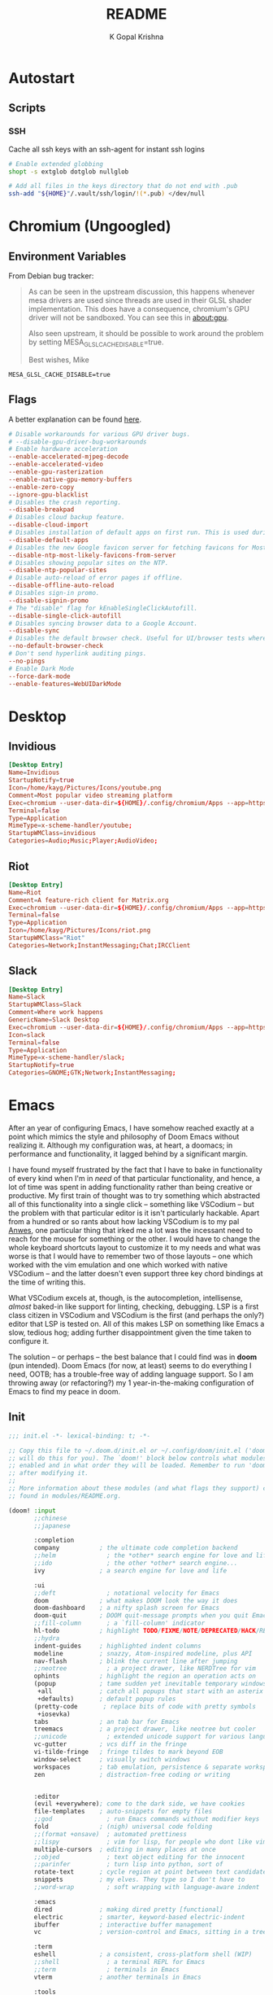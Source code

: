 #+TITLE: README
#+AUTHOR: K Gopal Krishna
#+PROPERTY: header-args :cache yes :mkdirp yes

* Autostart
** Scripts
*** SSH
Cache all ssh keys with an ssh-agent for instant ssh logins
#+BEGIN_SRC sh :tangle autostart/.config/autostart-scripts/ssh-add.sh :shebang "#!/usr/bin/env bash"
  # Enable extended globbing
  shopt -s extglob dotglob nullglob

  # Add all files in the keys directory that do not end with .pub
  ssh-add "${HOME}"/.vault/ssh/login/!(*.pub) </dev/null
#+END_SRC
* Chromium (Ungoogled)
** Environment Variables
From Debian bug tracker:
#+begin_quote
As can be seen in the upstream discussion, this happens whenever mesa
drivers are used since threads are used in their GLSL shader
implementation.  This does have a consequence, chromium's GPU driver
will not be sandboxed.  You can see this in about:gpu.

Also seen upstream, it should be possible to work around the problem
by setting MESA_GLSL_CACHE_DISABLE=true.

Best wishes,
Mike
#+end_quote

#+BEGIN_SRC text
  MESA_GLSL_CACHE_DISABLE=true
#+END_SRC
** Flags
A better explanation can be found [[https://peter.sh/experiments/chromium-command-line-switches/][here]].
#+BEGIN_SRC conf :tangle chromium/.config/chromium-flags.conf
  # Disable workarounds for various GPU driver bugs.
  # --disable-gpu-driver-bug-workarounds
  # Enable hardware acceleration
  --enable-accelerated-mjpeg-decode
  --enable-accelerated-video
  --enable-gpu-rasterization
  --enable-native-gpu-memory-buffers
  --enable-zero-copy
  --ignore-gpu-blacklist
  # Disables the crash reporting.
  --disable-breakpad
  # Disables cloud backup feature.
  --disable-cloud-import
  # Disables installation of default apps on first run. This is used during automated testing.
  --disable-default-apps
  # Disables the new Google favicon server for fetching favicons for Most Likely tiles on the New Tab Page.
  --disable-ntp-most-likely-favicons-from-server
  # Disables showing popular sites on the NTP.
  --disable-ntp-popular-sites
  # Disable auto-reload of error pages if offline.
  --disable-offline-auto-reload
  # Disables sign-in promo.
  --disable-signin-promo
  # The "disable" flag for kEnableSingleClickAutofill.
  --disable-single-click-autofill
  # Disables syncing browser data to a Google Account.
  --disable-sync
  # Disables the default browser check. Useful for UI/browser tests where we want to avoid having the default browser info-bar displayed.
  --no-default-browser-check
  # Don't send hyperlink auditing pings.
  --no-pings
  # Enable Dark Mode
  --force-dark-mode
  --enable-features=WebUIDarkMode
#+END_SRC
* Desktop
** Invidious
#+BEGIN_SRC conf :tangle desktop/.local/share/applications/invidious.desktop :shebang "#!/usr/bin/env xdg-open"
  [Desktop Entry]
  Name=Invidious
  StartupNotify=true
  Icon=/home/kayg/Pictures/Icons/youtube.png
  Comment=Most popular video streaming platform
  Exec=chromium --user-data-dir=${HOME}/.config/chromium/Apps --app=https://tube.kayg.org/
  Terminal=false
  Type=Application
  MimeType=x-scheme-handler/youtube;
  StartupWMClass=invidious
  Categories=Audio;Music;Player;AudioVideo;
#+END_SRC
** Riot
#+BEGIN_SRC conf :tangle desktop/.local/share/applications/riot.desktop :shebang "#!/usr/bin/env xdg-open"
  [Desktop Entry]
  Name=Riot
  Comment=A feature-rich client for Matrix.org
  Exec=chromium --user-data-dir=${HOME}/.config/chromium/Apps --app=https://riot.im/app/
  Terminal=false
  Type=Application
  Icon=/home/kayg/Pictures/Icons/riot.png
  StartupWMClass="Riot"
  Categories=Network;InstantMessaging;Chat;IRCClient
#+END_SRC
** Slack
#+BEGIN_SRC conf :tangle desktop/.local/share/applications/slack.desktop :shebang "#!/usr/bin/env xdg-open"
  [Desktop Entry]
  Name=Slack
  StartupWMClass=Slack
  Comment=Where work happens
  GenericName=Slack Desktop
  Exec=chromium --user-data-dir=${HOME}/.config/chromium/Apps --app=https://iiit-bhcoding.slack.com/
  Icon=slack
  Terminal=false
  Type=Application
  MimeType=x-scheme-handler/slack;
  StartupNotify=true
  Categories=GNOME;GTK;Network;InstantMessaging;
#+END_SRC
* Emacs
After an year of configuring Emacs, I have somehow reached
exactly at a point which mimics the style and philosophy of
Doom Emacs without realizing it. Although my configuration
was, at heart, a doomacs; in performance and functionality,
it lagged behind by a significant margin.

I have found myself frustrated by the fact that I have to
bake in functionality of every kind when I'm in /need/ of
that particular functionality, and hence, a lot of time was
spent in adding functionality rather than being creative or
productive. My first train of thought was to try something
which abstracted all of this functionality into a single
click -- something like VSCodium -- but the problem with
that particular editor is it isn't particularly hackable.
Apart from a hundred or so rants about how lacking VSCodium
is to my pal [[https://pandacowbat.com][Anwes]], one particular thing that irked me a lot
was the incessant need to reach for the mouse for something
or the other. I would have to change the whole keyboard
shortcuts layout to customize it to my needs and what was
worse is that I would have to remember two of those layouts
-- one which worked with the vim emulation and one which
worked with native VSCodium -- and the latter doesn't even
support three key chord bindings at the time of writing
this.

What VSCodium excels at, though, is the autocompletion,
intellisense, /almost/ baked-in like support for linting,
checking, debugging. LSP is a first class citizen in
VSCodium and VSCodium is the first (and perhaps the only?)
editor that LSP is tested on. All of this makes LSP on
something like Emacs a slow, tedious hog; adding further
disappointment given the time taken to configure it.

The solution -- or perhaps -- the best balance that I could
find was in **doom** (pun intended). Doom Emacs (for now, at
least) seems to do everything I need, OOTB; has a
trouble-free way of adding language support. So I am
throwing away (or refactoring?) my 1 year-in-the-making
configuration of Emacs to find my peace in doom.
** Init
#+BEGIN_SRC emacs-lisp :tangle emacs/.config/doom/init.el
  ;;; init.el -*- lexical-binding: t; -*-

  ;; Copy this file to ~/.doom.d/init.el or ~/.config/doom/init.el ('doom install'
  ;; will do this for you). The `doom!' block below controls what modules are
  ;; enabled and in what order they will be loaded. Remember to run 'doom refresh'
  ;; after modifying it.
  ;;
  ;; More information about these modules (and what flags they support) can be
  ;; found in modules/README.org.

  (doom! :input
         ;;chinese
         ;;japanese

         :completion
         company           ; the ultimate code completion backend
         ;;helm              ; the *other* search engine for love and life
         ;;ido               ; the other *other* search engine...
         ivy               ; a search engine for love and life

         :ui
         ;;deft              ; notational velocity for Emacs
         doom              ; what makes DOOM look the way it does
         doom-dashboard    ; a nifty splash screen for Emacs
         doom-quit         ; DOOM quit-message prompts when you quit Emacs
         ;;fill-column       ; a `fill-column' indicator
         hl-todo           ; highlight TODO/FIXME/NOTE/DEPRECATED/HACK/REVIEW
         ;;hydra
         indent-guides     ; highlighted indent columns
         modeline          ; snazzy, Atom-inspired modeline, plus API
         nav-flash         ; blink the current line after jumping
         ;;neotree           ; a project drawer, like NERDTree for vim
         ophints           ; highlight the region an operation acts on
         (popup            ; tame sudden yet inevitable temporary windows
          +all             ; catch all popups that start with an asterix
          +defaults)       ; default popup rules
         (pretty-code       ; replace bits of code with pretty symbols
          +iosevka)
         tabs              ; an tab bar for Emacs
         treemacs          ; a project drawer, like neotree but cooler
         ;;unicode           ; extended unicode support for various languages
         vc-gutter         ; vcs diff in the fringe
         vi-tilde-fringe   ; fringe tildes to mark beyond EOB
         window-select     ; visually switch windows
         workspaces        ; tab emulation, persistence & separate workspaces
         zen               ; distraction-free coding or writing


         :editor
         (evil +everywhere); come to the dark side, we have cookies
         file-templates    ; auto-snippets for empty files
         ;;god               ; run Emacs commands without modifier keys
         fold              ; (nigh) universal code folding
         ;;(format +onsave)  ; automated prettiness
         ;;lispy             ; vim for lisp, for people who dont like vim
         multiple-cursors  ; editing in many places at once
         ;;objed             ; text object editing for the innocent
         ;;parinfer          ; turn lisp into python, sort of
         rotate-text       ; cycle region at point between text candidates
         snippets          ; my elves. They type so I don't have to
         ;;word-wrap         ; soft wrapping with language-aware indent

         :emacs
         dired             ; making dired pretty [functional]
         electric          ; smarter, keyword-based electric-indent
         ibuffer           ; interactive buffer management
         vc                ; version-control and Emacs, sitting in a tree

         :term
         eshell            ; a consistent, cross-platform shell (WIP)
         ;;shell             ; a terminal REPL for Emacs
         ;;term              ; terminals in Emacs
         vterm             ; another terminals in Emacs

         :tools
         ;;ansible
         ;;debugger          ; FIXME stepping through code, to help you add bugs
         ;;direnv
         ;;docker
         ;;editorconfig      ; let someone else argue about tabs vs spaces
         ;;ein               ; tame Jupyter notebooks with emacs
         eval              ; run code, run (also, repls)
         (flycheck          ; tasing you for every semicolon you forget
          +childframe)
         ;;flyspell          ; tasing you for misspelling mispelling
         ;;gist              ; interacting with github gists
         (lookup           ; helps you navigate your code and documentation
          +docsets)        ; ...or in Dash docsets locally
         lsp
         ;;macos             ; MacOS-specific commands
         magit             ; a git porcelain for Emacs
         ;;make              ; run make tasks from Emacs
         ;;pass              ; password manager for nerds
         ;;pdf               ; pdf enhancements
         ;;prodigy           ; FIXME managing external services & code builders
         ;;rgb               ; creating color strings
         ;;terraform         ; infrastructure as code
         ;;tmux              ; an API for interacting with tmux
         ;;upload            ; map local to remote projects via ssh/ftp
         ;;wakatime

         :lang
         ;;agda              ; types of types of types of types...
         ;;assembly          ; assembly for fun or debugging
         (cc                ; C/C++/Obj-C madness
          +lsp)
         ;;clojure           ; java with a lisp
         ;;common-lisp       ; if you've seen one lisp, you've seen them all
         ;;coq               ; proofs-as-programs
         ;;crystal           ; ruby at the speed of c
         ;;csharp            ; unity, .NET, and mono shenanigans
         data              ; config/data formats
         ;;erlang            ; an elegant language for a more civilized age
         ;;elixir            ; erlang done right
         ;;elm               ; care for a cup of TEA?
         emacs-lisp        ; drown in parentheses
         ;;ess               ; emacs speaks statistics
         ;;faust             ; dsp, but you get to keep your soul
         ;;fsharp           ; ML stands for Microsoft's Language
         (go                ; the hipster dialect
          +lsp)
         (haskell +intero) ; a language that's lazier than I am
         ;;hy                ; readability of scheme w/ speed of python
         ;;idris             ;
         ;;(java +meghanada) ; the poster child for carpal tunnel syndrome
         ;;javascript        ; all(hope(abandon(ye(who(enter(here))))))
         ;;julia             ; a better, faster MATLAB
         ;;kotlin            ; a better, slicker Java(Script)
         ;;latex             ; writing papers in Emacs has never been so fun
         ;;lean
         ;;ledger            ; an accounting system in Emacs
         ;;lua               ; one-based indices? one-based indices
         markdown          ; writing docs for people to ignore
         ;;nim               ; python + lisp at the speed of c
         nix               ; I hereby declare "nix geht mehr!"
         ;;ocaml             ; an objective camel
         (org              ; organize your plain life in plain text
          +dragndrop       ; drag & drop files/images into org buffers
          ;+hugo            ; use Emacs for hugo blogging
          +ipython         ; ipython/jupyter support for babel
          +pandoc          ; export-with-pandoc support
          ;+pomodoro        ; be fruitful with the tomato technique
          +present)        ; using org-mode for presentations
         ;;perl              ; write code no one else can comprehend
         ;;php               ; perl's insecure younger brother
         ;;plantuml          ; diagrams for confusing people more
         ;;purescript        ; javascript, but functional
         (python            ; beautiful is better than ugly
          +lsp)
         ;;qt                ; the 'cutest' gui framework ever
         ;;racket            ; a DSL for DSLs
         ;;rest              ; Emacs as a REST client
         ;;ruby              ; 1.step {|i| p "Ruby is #{i.even? ? 'love' : 'life'}"}
         (rust              ; Fe2O3.unwrap().unwrap().unwrap().unwrap()
          +lsp)
         ;;scala             ; java, but good
         ;;scheme            ; a fully conniving family of lisps
         (sh                ; she sells {ba,z,fi}sh shells on the C xor
          +lsp)
         ;;solidity          ; do you need a blockchain? No.
         ;;swift             ; who asked for emoji variables?
         ;;terra             ; Earth and Moon in alignment for performance.
         ;;web               ; the tubes

         :email
         ;;(mu4e +gmail)       ; WIP
         ;;notmuch             ; WIP
         ;;(wanderlust +gmail) ; WIP

         ;; Applications are complex and opinionated modules that transform Emacs
         ;; toward a specific purpose. They may have additional dependencies and
         ;; should be loaded late.
         :app
         ;;calendar
         ;;irc               ; how neckbeards socialize
         ;;(rss +org)        ; emacs as an RSS reader
         ;;twitter           ; twitter client https://twitter.com/vnought
         ;;(write            ; emacs for writers (fiction, notes, papers, etc.)
         ;; +wordnut         ; wordnet (wn) search
         ;; +langtool)       ; a proofreader (grammar/style check) for Emacs

         :config
         ;; For literate config users. This will tangle+compile a config.org
         ;; literate config in your `doom-private-dir' whenever it changes.
         ;;literate

         ;; The default module sets reasonable defaults for Emacs. It also
         ;; provides a Spacemacs-inspired keybinding scheme and a smartparens
         ;; config. Use it as a reference for your own modules.
         (default +bindings +smartparens))
#+END_SRC
** Config
- Set theme & font based on the hostname
- Do not preserve indentation while tangling code blocks.
- Use child frames instead of sideline
- Modified LSP UI settings for better visibility
  - UI Doc should display longer but fewer lines
  - UI Doc should show up under cursor rather than at bottom or top
  - Since UI Doc child frame overlaps the line, it is visually helpful to
    include the header.
  - UI Doc child frame should have a different font which is smaller so as to
    fit more text
- 'jk' should cause NORMAL state regardless of the order the keys are typed in
- Use 'IBM Plex Mono' for the UI and 'Iosevka' for code
- Change background of comments to make them more readable
- Move Ivy to a frame to emulate VSCodium like UI.
#+BEGIN_SRC emacs-lisp :tangle emacs/.config/doom/config.el
  (after! org
    (setq org-src-preserve-indentation nil)
    (setq org-hide-emphasis-markers t))

  (after! lsp-ui
    (setq lsp-ui-sideline-enable nil)
    (setq lsp-ui-doc-enable t)
    (setq lsp-ui-doc-position 'at-point)
    (setq lsp-ui-doc-header t)
    (setq lsp-ui-doc-max-height 6)
    (setq lsp-ui-doc-max-width 54))

  (after! ivy
    (setq ivy-posframe-display-functions-alist '((t . ivy-posframe-display-at-frame-top-center))
          ivy-posframe-height-alist '((t . 10)))
    (if (member "Iosevka" (font-family-list))
        (setq ivy-posframe-parameters '((internal-border-width . 12) (font . "Iosevka")))
      ivy-posframe-parameters '((internal-border-width . 12)))
    (setq ivy-posframe-width 100)
    (ivy-posframe-mode +1))

  ;; Font changes
  (defface my-prog-mode-default-face
    '((t (:inherit default :family "Iosevka")))
    "Programming Mode Default Face")

  (add-hook 'lsp-ui-doc-frame-hook
            (lambda (frame _w)
              (set-face-attribute 'default frame :font "IBM Plex Sans" :height 120)))

  (add-hook! 'prog-mode-hook
    (face-remap-add-relative 'default 'my-prog-mode-default-face))

  (custom-theme-set-faces
    'user
    '(org-block ((t (:inherit default :family "Iosevka"))))
    '(org-code ((t (:inherit default :family "Iosevka")))))

  (setq centaur-tabs-height 60)
  (setq centaur-tabs-set-bar 'over)
  (setq centaur-tabs-set-icons t)
  (setq centaur-tabs-style "box")
  (setq centaur-tabs-gray-out-icons t)
  (setq +doom-dashboard-banner-file "/home/kayg/Downloads/banner.jpg")
  (setq +doom-dashboard-banner-padding '(1 . 2))
  (setq treemacs-width 25)
  (setq evil-escape-unordered-key-sequence t)

  (when (string= (system-name) "ruri")
    (setq doom-theme 'doom-outrun-electric)
    (setq doom-outrun-electric-comment-bg t)
    (setq doom-font (font-spec :family "IBM Plex Mono" :size 28 :weight 'semi-bold)
          doom-variable-pitch-font (font-spec :family "IBM Plex Sans" :size 26 :weight 'semi-bold)
          doom-unicode-font (font-spec :family "Input Mono Narrow" :size 28)
          doom-big-font (font-spec :family "IBM Plex Mono" :size 44 :weight 'bold)))

  (when (string= (system-name) "nana")
    (setq doom-theme 'doom-dracula)
    (setq doom-font (font-spec :family "SF Mono" :size 20 :weight 'semi-bold)
          doom-variable-pitch-font (font-spec :family "IBM Plex Sans" :size 18 :weight 'semi-bold)
          doom-unicode-font (font-spec :family "Input Mono Narrow" :size 20)
          doom-big-font (font-spec :family "SF Mono" :size 36 :weight 'semi-bold)))
#+END_SRC
** Packages
Add extra packages
#+BEGIN_SRC emacs-lisp :tangle emacs/.config/doom/packages.el
  (package! caddyfile-mode)
  (package! command-log-mode)
  (package! dockerfile-mode)
  (package! docker-compose-mode)
  (package! ivy-posframe)
#+END_SRC
* Etcetera
** Filesystem Mounts
I have a half-dozen external HDDs that I would like to mount with custom options
but it is a PITA to add entries manually everytime.
#+BEGIN_SRC conf :tangle etcetera/etc/fstab
  # Arch Drive
  LABEL=Arch\040Drive    /    btrfs    defaults,noatime,nodiratime,ssd,space_cache,compress=zstd,subvol=@root    0 0

  # Boot Drive
  LABEL=Boot\040Drive    /boot    vfat    defaults,nofail,noauto,noatime,nodiratime    0 2

  # Swap
  /swap/file    none    swap    defaults    0 0

  # RAM
  tmpfs    /tmp    tmpfs    defaults,noatime,nodiratime,nodev,nosuid,size=6G    0 0

  # Portable Drive
  LABEL=Portable\040Drive    /mnt/backup    btrfs    defaults,nofail,noauto,noatime,nodiratime,x-mount.mkdir,ssd,space_cache,compress=zstd,subvol=@backup    0 0
  LABEL=Portable\040Drive    /mnt/vm        btrfs    defaults,nofail,noauto,noatime,nodiratime,x-mount.mkdir,ssd,space_cache,nodatacow,subvol=@vm    0 0

  # External Drive I
  LABEL=External\040Drive\040I    /mnt/ext1    btrfs    defaults,nofail,noauto,noatime,nodiratime,x-mount.mkdir,compress=zstd    0 0
#+END_SRC
* Firefox
** Profiles
- =StartWithLastProfile= ensures a profile choice isn't
  asked at startup.

Sometimes Firefox amazes me by how customizable it is. I
have +two+ three profiles with Firefox; one for browsing,
one for /research/ and one for web applications. Since a lot
of my research gets lost and I'm unable to refer to previous
findings, it helps to have a separate profile. All profiles
are stored in a standardized XDG configuration directory
(=~/.config/firefox=) rather than the default
(=~/.mozilla/firefox/=). I would also rather name my own
profiles than let firefox name them randomly.

+I tried running Electron Apps with it but sadly, things+
+like pasting images from clipboard and downloading files+
+from Skype (yes, my workplace uses *Skype* in 2019, *groan*)+
+do not work. Hence I now rely on Ungoogled Chromium to do my+
+dirty work.+

+I tried using ungoogled chromium for dirty web apps but+
+recently, on Arch Linux, =libjsoncpp= got an update and+
+broke chromium which isn't as regularly built as the+
+upstream binaries. So though, clipboard interaction was a+
+sweet feature to have, I can let it go for relatively good+
+stability.+

Ungoogled Chromium works again!

Although things work fine with UC, I'm unsure if Chromium
profiles actually provide a /temporary-container/ sort of
isolation. I say this because tabs on different profiles
show up as normal tabs in the task manager which would mean
that an application running on one profile is externally
aware. Please correct me on this if you have more
information. I also miss the declarative configuration that
Firefox offers as I reinstall often.
#+BEGIN_SRC ini :tangle firefox/.mozilla/firefox/profiles.ini
  [General]
  StartWithLastProfile=1

  [Profile0]
  Name=Browse
  IsRelative=1
  Path=../../.config/firefox/browse
  Default=1

  [Profile1]
  Name=Research
  IsRelative=1
  Path=../../.config/firefox/research
  Default=0
#+END_SRC
** UserJS
I use GHacks' UserJS which I think is an excellent beginner
point towards making your own customizations as it allows
you to focus on tweaking for usablity from an already
privacy-centered configuration.
#+BEGIN_SRC js :tangle firefox/.mozilla/firefox/user-overrides.js
  /// GPU Acceleration ///

  // Force enable hardware acceleration
  user_pref("layers.acceleration.force-enabled", true);
  // WebRender is automatically disabled for screens < 4K
  user_pref("gfx.webrender.all", true);
  // Enable accelerated azure canvas
  user_pref("gfx.canvas.azure.accelerated", true);

  /// GPU Acceleration ///

  /// Storage ///

  // Do caching in RAM instead of disk
  user_pref("browser.cache.disk.enable", false);
  user_pref("browser.cache.memory.enable", true);

  // Save session data every 5 minutes instead of every 15 seconds
  user_pref("browser.sessionstore.interval", 300000);

  /// Storage ///

  /// Search ///

  // Search via address bar
  user_pref("keyword.enabled", true);

  // Enable suggestion of searches; safe since I use SearX
  user_pref("browser.search.suggest.enabled", true);
  user_pref("browser.urlbar.suggest.searches", true);

  /// Search ///

  /// Misc ///

  // Disable letterboxing
  user_pref("privacy.resistFingerprinting.letterboxing", false);

  // Enable WebAssembly
  user_pref("javascript.options.wasm", true);

  // Browser extensions
  user_pref("browser.policies.runOncePerModification.extensionsInstall", [
      "https://addons.mozilla.org/firefox/downloads/latest/bitwarden-password-manager/latest.xpi",
      "https://addons.mozilla.org/firefox/downloads/latest/canvasblocker/latest.xpi",
      "https://addons.mozilla.org/firefox/downloads/latest/clearurls/latest.xpi",
      "https://addons.mozilla.org/firefox/downloads/latest/decentraleyes/latest.xpi",
      "https://addons.mozilla.org/firefox/downloads/latest/httpz/latest.xpi",
      "https://addons.mozilla.org/firefox/downloads/latest/invidition/latest.xpi",
      "https://addons.mozilla.org/firefox/downloads/latest/multi-account-containers/latest.xpi",
      "https://addons.mozilla.org/firefox/downloads/latest/temporary-containers/latest.xpi",
      "https://addons.mozilla.org/firefox/downloads/latest/ublock-origin/latest.xpi",
      "https://addons.mozilla.org/firefox/downloads/latest/umatrix/latest.xpi"
  ]);

  user_pref("browser.policies.runOncePerModification.extensionsUninstall", [
      "amazondotcom@search.mozilla.org",
      "bing@search.mozilla.org",
      "ebay@search.mozilla.org",
      "google@search.mozilla.org",
      "twitter@search.mozilla.org"
  ]);

  // Enable captive portal
  user_pref("etwork.captive-portal-service.enabled", true);

  // Don't clear cookies on shutdown
  user_pref("privacy.clearOnShutdown.cache", true);
  user_pref("privacy.clearOnShutdown.cookies", false);
  user_pref("privacy.clearOnShutdown.downloads", false);
  user_pref("privacy.clearOnShutdown.formdata", false);
  user_pref("privacy.clearOnShutdown.history", false);
  user_pref("privacy.clearOnShutdown.offlineApps", true);
  user_pref("privacy.clearOnShutdown.openWindows", false);
  user_pref("privacy.clearOnShutdown.sessions", true);
  user_pref("privacy.clearOnShutdown.siteSettings", false);
  user_pref("privacy.sanitize.sanitizeOnShutdown", true);

  // Disable all the firefox cruft
  user_pref("extensions.pocket.disabled", true);
  user_pref("extensions.screenshots.disabled", true);
  user_pref("browser.contentblocking.report.lockwise.enabled", false);
  user_pref("extensions.htmlaboutaddons.recommendations.enabled", false);

  // Don't restore default bookmarks
  user_pref("browser.bookmarks.restore_default_bookmarks", false);

  // Use DuckDuckGo as pinned search shortcut
  user_pref("browser.newtabpage.activity-stream.improvesearch.topSiteSearchShortcuts.havePinned", "duckduckgo");

  /// Misc ///
#+END_SRC
* Plasma
** Environment
#+BEGIN_SRC sh :tangle plasma/.config/plasma-workspace/env/askpass.sh :shebang "#!/usr/bin/env bash"
  export SSH_ASKPASS="$(command -v ksshaskpass)"
  export GIT_ASKPASS="$(command -v ksshaskpass)"
#+END_SRC
** PAM
#+BEGIN_SRC conf :tangle plasma/.pam_environment
  SSH_AUTH_SOCK DEFAULT="${XDG_RUNTIME_DIR}/ssh-agent.socket"
#+END_SRC
* Systemd
** SSH Agent
#+BEGIN_SRC conf :tangle systemd/.config/systemd/user/ssh-agent.service
  [Unit]
  Description=SSH key agent

  [Service]
  Type=simple
  Environment=SSH_AUTH_SOCK=%t/ssh-agent.socket
  ExecStart=/usr/bin/ssh-agent -D -a $SSH_AUTH_SOCK

  [Install]
  WantedBy=default.target
#+END_SRC
* Thunderbird
** Profiles
This reads the same as the profiles section of Firefox.
#+BEGIN_SRC ini :tangle thunderbird/.thunderbird/profiles.ini
  [General]
  StartWithLastProfile=1

  [Profile0]
  Name=Primary
  IsRelative=1
  Path=../.config/thunderbird/primary
  Default=1
#+END_SRC
* Scripts
A few guidelines followed throughout these scripts:

- Output is silenced and is replaced by friendly messages.
- Errors are handled explicitly instead of letting the script fail.
- Each task is divided into functions, no matter how small.
  The main function looks like nothing more than a series of steps (function calls).
- Documentation for what the function does and why is provided.
- A =$SCRIPT_PATH= is defined to determine the path of the each script.

** Functions
*** Helper
**** Bash Sanity
Bash has some very /meme/worthy behaviour by default. The other day somebody on
Reddit was crying because he accidentally deleted all files in his root
directory because:
1. His script did not terminate when a command failed.
2. The failing command's purpose was to assign a base path to a variable.

And this happens every other day to some shell beginner out there. Hence, this
script tries to restore sanity to shell scripts.

- =errexit= terminates the script immediately if a command returns a non-zero exit
  code. It can be temporary bypassed by appending a =|| true= which makes the
  complete command exit with zero.
- =pipefail= terminates the script immediately if /part/ of the pipe chain exits
  with a non-zero code.
- =nounset= ensures all variables have been assigned a value before they are
  referred. Upon encountering an empty variable, terminates the script. =VAR== is
  a valid assignment.

#+BEGIN_SRC sh :tangle scripts/.local/bin/functions/helper
  # Bash Sanity
  # https://kvz.io/blog/2013/11/21/bash-best-practices/
  # https://vaneyckt.io/posts/safer_bash_scripts_with_set_euxo_pipefail/
  # Exit script if a command fails
  # Use: cmd || true to bypass
  set -o errexit # aka: set -e
  # Exit script if the left side of a pipe fails
  set -o pipefail
  # Exit if a variable is used but not assigned
  set -o nounset # aka: set -u
  # DEBUG MODE
  # Show output of statements as they are being executed
  # set -o xtrace # aka: set -x
#+END_SRC
**** Cleanup
#+BEGIN_SRC sh :tangle scripts/.local/bin/functions/helper
  clean() {
      echo -ne "Cleaning up all the cruft..."

      if [[ -z "${1}" ]]; then
          run rm -rf "${@}"
      else
          run rm -rf "${SCRIPT_PATH}/workdir"
      fi
  }
#+END_SRC
**** Fetch Source
This function fetches the source from the given URL and displays a tick or cross
mark depending on exit code.

#+BEGIN_SRC sh :tangle scripts/.local/bin/functions/helper
  fetchSrc() {
      export URL="${1}"
      export DEST="${2}"

      if [[ -d "${DEST}" ]]; then
          clean "${DEST}"
      fi

      echo -ne "Fetching ${URL}..."
      run git clone --quiet "${URL}" "${DEST}"
  }
#+END_SRC
**** Run Script
=run()= is a wrapper around eval which itself takes args, concatenates them and
runs the concatenated string as a command. Any form of output is silenced. If
=eval= succeeds, a tick mark is displayed and if it doesn't, a cross mark is
displayed. An =exit= has to explicitly stated and =set -o errexit=

#+BEGIN_SRC sh :tangle scripts/.local/bin/functions/helper
  run() {
      if eval "${@}" 2>/dev/null 1>&2; then
          printf ' \u2714\n'
      else
          printf ' \u274c\n'
          exit 1
      fi
  }
#+END_SRC
*** Firefox
**** Userjs
This script applies my userjs tweaks on top of GHacks userjs, proceeds to read
=profiles.ini= and copies the modified user.js into those profiles.

#+BEGIN_SRC sh :tangle scripts/.local/bin/functions/firefox/userjs :shebang "#!/usr/bin/env bash"
  mkTweaks() {
      echo -ne "Copying personal tweaks to fetched source..."
      run cp "${FIREFOX_LOCAL_PATH}/user-overrides.js" "${DEST}"

      echo -ne "Merging tweaks with ghacks user.js..."
      run "${DEST}/updater.sh" -s
  }

  applyUserJS() {
      profileList=$(cat "${FIREFOX_REMOTE_PATH}/profiles.ini" | grep -i 'Name' | cut -d '=' -f 2 | awk '{print tolower($0)}')

      echo -e "Copying user.js to profile directories..."
      for profile in ${profileList}; do
          echo -ne "  => Copying user.js to profile: ${profile}..."
          run cp "${DEST}/user.js" "${FIREFOX_PROFILES_PATH}/${profile}"
      done
  }
#+END_SRC
**** Profiles
#+BEGIN_SRC sh :tangle scripts/.local/bin/functions/firefox/profiles :shebang "#!/usr/bin/env bash"
  mkProfilesDir() {
      echo -ne "Creating firefox directory to store profiles..."
      run mkdir -p "${FIREFOX_REMOTE_PATH}" "${FIREFOX_PROFILES_PATH}"
  }

  linkProfilesINI() {
      echo -ne "Linking profiles.ini..."
      run ln -sf "${FIREFOX_LOCAL_PATH}/profiles.ini" "${FIREFOX_REMOTE_PATH}"
  }

  mkProfiles() {
      profileList=$(cat "${FIREFOX_REMOTE_PATH}/profiles.ini" | grep -i 'Name' | cut -d '=' -f 2 | awk '{print tolower($0)}')

      echo -e "Creating profile directories..."
      for profile in ${profileList}; do
          echo -ne "  => Creating profile: ${profile}..."
          run mkdir -p "${FIREFOX_PROFILES_PATH}/${profile}"
      done
  }
#+END_SRC
*** Plasma
**** Virtual Desktop Bar (KDE)
- =fetchSource= gets the latest master from github and
  places it in a subdirectory.
- =installDeps= installs the missing dependencies required
  for building virtual desktop bar.
- =buildTarget= executes a list of commands as mentioned on
  the github page for building the widget.
- =installTarget= runs =make install= to copy the built
  target into the appropriate plasma directory.
- Lastly, =cleanUp= removes the downloaded source.
#+BEGIN_SRC sh :tangle scripts/.local/bin/vdb :shebang "#!/usr/bin/env bash"
  # import sanity
  set -euo pipefail

  # global declarations
  SCRIPT_PATH=$(dirname $(realpath "$0"))
  URL="https://github.com/wsdfhjxc/virtual-desktop-bar.git"

  fetchSource() {
      echo -e "Fetching source..."
      if git clone --quiet "${URL}" "${SCRIPT_PATH}"/virtual-desktop-bar; then
          echo -e "\t-> Source fetched successfully."
      else
          echo -e "\t-> Source couldn't be fetched."
      fi
  }

  installDeps() {
      echo -e "Installing dependencies (if any)..."

      if sudo pacman --sync --noconfirm --needed cmake extra-cmake-modules gcc 1> /dev/null 2>&1; then
          echo -e "\t-> Installed all required dependencies."
      else
          echo -e "\t-> All dependencies could not be installed!"
      fi
  }

  buildTarget() {
      cd "${SCRIPT_PATH}"/virtual-desktop-bar
      mkdir -p "${SCRIPT_PATH}"/virtual-desktop-bar/build
      cd "${SCRIPT_PATH}"/virtual-desktop-bar/build

      echo -e "Generating configuration..."
      if cmake "${SCRIPT_PATH}"/virtual-desktop-bar 1> /dev/null 2>&1; then
          echo -e "\t-> Configuration generated."
      else
          echo -e "\t-> Configuration generation failed!"
      fi

      echo -e "Building Virtual Desktop Bar..."
      if make -j$(nproc) 1> /dev/null; then
          echo -e "\t-> Building successful."
      else
          echo -e "\t-> Building failed!"
      fi
  }

  installTarget() {
      cd "${SCRIPT_PATH}"/virtual-desktop-bar/build

      echo -e "Installing target (need root permissions)..."
      if sudo make install 1> /dev/null 2>&1; then
          echo -e "\t-> Installing successful."
      else
          echo -e "\t-> Installing failed!"
      fi
  }

  cleanUp() {
      echo -e "Cleaning up all the cruft..."
      rm -rf "${SCRIPT_PATH}"/virtual-desktop-bar
  }

  main() {
      if [[ -d "${SCRIPT_PATH}"/virtual-desktop-bar ]]; then
          cleanUp
      fi

      fetchSource
      installDeps
      buildTarget
      installTarget
      cleanUp
  }

  main
#+END_SRC
**** KWin Tiling Script (Faho)
Mostly the same as /Virtual Desktop Bar/ sans the building.
The quirk here is to symlink a =.desktop= file for the gooey
configuration section to appear.

There is also an update step which is necessary if the
script has been previously installed.
#+BEGIN_SRC sh :tangle scripts/.local/bin/kwts :shebang "#!/usr/bin/env bash"
  # import sanity
  set -euo pipefail

  # global declarations
  SCRIPT_PATH=$(dirname $(realpath "$0"))
  URL="https://github.com/kwin-scripts/kwin-tiling.git"

  fetchSource() {
      echo -e "Fetching source..."
      if git clone --quiet "${URL}" "${SCRIPT_PATH}"/kwin-tiling; then
          echo -e "\t-> Source fetched successfully."
      else
          echo -e "\t-> Source couldn't be fetched."
      fi
  }

  installScript() {
      echo -e "Installing KWin Tiling Script..."
      if plasmapkg2 --type kwinscript --install "${SCRIPT_PATH}"/kwin-tiling 1>/dev/null 2>&1; then
          echo -e "\t-> Installation successful."
      else
          echo -e "\t-> Installation failed!"
      fi
  }

  updateScript() {
      echo -e "Updating KWin Tiling Script..."
      if plasmapkg2 --type kwinscript --upgrade "${SCRIPT_PATH}"/kwin-tiling 1> /dev/null 2>&1; then
          echo -e "\t-> Update successful."
      else
          echo -e "\t-> Update failed!"
      fi
  }

  fixConf() {
      # necessary for configuration option in KWin Scripts menu
      mkdir -p "${HOME}"/.local/share/kservices5
      ln -sf "${HOME}"/.local/share/kwin/scripts/kwin-script-tiling/metadata.desktop "${HOME}"/.local/share/kservices5/kwin-script-tiling.desktop
  }

  cleanUp() {
      echo -e "Cleaning up all the cruft..."
      rm -rf "${SCRIPT_PATH}"/kwin-tiling
  }

  main() {
      if [[ -d "${SCRIPT_PATH}"/kwin-tiling ]]; then
          cleanUp
      fi

      fetchSource
      if [[ -d /home/kayg/.local/share/kwin/scripts/kwin-script-tiling ]]; then
          updateScript
      else
          installScript
      fi

      fixConf
      cleanUp
  }

  main
#+END_SRC
*** Spotify
**** WM Name
Spotify treats Linux as a second-class citizen. Everybody knows that. We're glad
to at least have a client, right? But that does not mean the community can't fix
problems that can be fixed. When Spotify starts, it does not set $WM_CLASS which
becomes a problem for window managers if a custom layout or custom changes are
to be defined for that particular window. A simple fix was provided [[https://github.com/dasJ/spotifywm][here]] (hasn't
been updated in years but still works).

#+BEGIN_SRC sh :tangle scripts/.local/bin/functions/spotify :shebang "#!/usr/bin/env bash"
  export SCRIPT_PATH=$(dirname $(realpath "$0"))

  buildLibrary() {
      cd "${SCRIPT_PATH}/spotifywm"

      echo -ne "Building library..."
      run make -j$(nproc)
  }

  moveLibrary() {
     echo -ne "Moving built library to /usr/lib (need root permissions)...\nEnter password, please: "
     run sudo --prompt="" mv "${SCRIPT_PATH}/spotifywm/spotifywm.so" /usr/lib
  }

  fixSpotify() {
      echo -ne "Moving desktop file to local directory to make above changes..."
      run cp /usr/share/applications/spotify.desktop "${HOME}"/.local/share/applications

      echo -ne "Making changes in the desktop file..."
      run "sed -Ei 's/^Exec=(.*)/Exec=LD_PRELOAD=\/usr\/lib\/spotifywm.so \1/g' "${HOME}"/.local/share/applications/spotify.desktop"
  }
#+END_SRC
*** Utility
**** Ungoogled Chromium Extension Updater
- =USER_DATA_DIR= is your data directory for Chromium.
  Normally, it is $HOME/.config/chromium. However since I
  sync my chromium profiles using Nextcloud and only use it
  for web applications; I like to keep it separated from the
  default installation.
- =EXT_DIR= is the directory where extensions are stored.
- =EXTID_LIST= is the list of all extensions you have
  installed currently. The list is fetched from the data
  directory, excluding the /Temp/ directory.
- =CHROMIUM_VERSION= fetches the major version of chromium
  that is installed.

For this function to work, you must set
=chrome://flags/#extension-mime-request-handling= to /Always
prompt for install/ for automatic prompts. A truly
unattended way of updating extensions is not possible at
this moment.
#+BEGIN_SRC sh :tangle scripts/.local/bin/ceu :shebang "#!/usr/bin/env bash"
  # import sanity
  set -euo pipefail

  # global declarations
  USER_DATA_DIR="${HOME}/.config/chromium/Apps"
  EXT_DIR="${USER_DATA_DIR}/Default/Extensions"
  EXTID_LIST=$(ls -1 "${EXT_DIR}" | grep -v Temp)
  CHROMIUM_VERSION=$($(command -v chromium) --version | grep -o '\s[0-9][0-9]\.[0-9]' | tr -d ' ')

  printDetails() {
      echo -e "Your Chromium version is ${CHROMIUM_VERSION}.\nYour profile is located at ${USER_DATA_DIR}."
  }

  checkForUpdate() {
      if [[ $((10#${1})) -gt $((10#${2})) ]]; then
          return 0
      else
          return 1
      fi
  }

  installExtension() {
      $(command -v chromium) --user-data-dir="${USER_DATA_DIR}" "${1}"
  }

  main() {
      printDetails

      for extID in ${EXTID_LIST}; do
          UPDATE_URL="https://clients2.google.com/service/update2/crx?response=redirect&acceptformat=crx2,crx3&prodversion=${CHROMIUM_VERSION}&x=id%3D${extID}%26installsource%3Dondemand%26uc"

          if [[ -n $(ls -1 "${EXT_DIR}/${extID}") ]]; then
              oldVersion=$(ls -1 "${EXT_DIR}/${extID}" | tail -1 | sed 's/\.//g; s/\_//g')
              newVersion=$(curl -s "${UPDATE_URL}" | grep --only extension_[0-9]*_[0-9]*_[0-9]*.*.crx | sed -e 's/extension_//g; s/\.crx//g; s/\.//g; s/\_//g')

              if checkForUpdate "${newVersion}" "${oldVersion}"; then
                  installExtension "${UPDATE_URL}"
              fi
          else
              installExtension "${UPDATE_URL}"
          fi
      done
  }

  main "${@}"
#+END_SRC
**** Wallpaper Index
Variables:
- =WALL_STORAGE_PATH= holds the location where the indexed
  wallpapers are kept. Default value is
  =$HOME/Pictures/Wallpapers/Wallhaven= (expected to change in
  the future).
- =WALL_TEMP_PATH= holds the location where the wallpapers
  are downloaded or wherever they are kept unorganized.
  Default value is $HOME/Downloads.

Functions:
- =changeWallStoragePath= prompts for a new location for
  =WALL_STORAGE_PATH= and proceeds normally if
  - the response is any of "y", "Y", "yes", "YES", etc and the entered path exists
  - the response is any of "n", "N", "no", "NO", etc
  In case of an invalid response, the prompt is shown again.
- =changeWallTempPath= is exactly the same as
  =changeWallStoragePath= but for =WALL_TEMP_PATH=.
- =rename= does the following:
  - reads the last index from =WALL_STORAGE_PATH= and
    wallpaper list from =WALL_TEMP_PATH=
  - runs through the list of wallpapers, separates extension
    from name in order to preserve it in the renamed file
  - renames files with a message saying so
  - updates the index after each rename
- =main=, unless either of "-s" or "--silent" is passed,
  proceeds to invoke all functions.
#+BEGIN_SRC sh :tangle scripts/.local/bin/wali :shebang "#!/usr/bin/env bash"
  # import sanity
  set -euo pipefail

  # global declarations
  SCRIPT_PATH=$(dirname $(realpath "$0"))
  WALL_STORAGE_PATH="${HOME}/Pictures/Wallpapers/Wallhaven"
  WALL_TEMP_PATH="${HOME}/Downloads"

  changeWallStoragePath() {
      while true; do
          echo -ne "Wallpapers storage path is currently set to ${WALL_STORAGE_PATH}. Do you want to change it? "
          read -r resp

          echo
          case "${resp}" in
              [yY]|[yY][eE][Ss])
                  echo -ne "Please enter a path for wallpaper storage: "
                  read -r WALL_STORAGE_PATH

                  echo
                  if [[ ! -d "${WALL_STORAGE_PATH}" ]]; then
                      echo "You've entered a path that does not exist."
                      continue
                  else
                      break
                  fi
                  ;;
              [nN]|[nN][oO])
                  break
                  ;;
              ,*)
                  echo -e "Invalid response."
                  continue
          esac
      done
  }

  changeWallTempPath() {
      while true; do
          echo -ne "Wallpapers temporary storage path is currently set to ${WALL_TEMP_PATH}. Do you want to change it? "
          read -r resp

          echo
          case "${resp}" in
              [yY]|[yY][eE][Ss])
                  echo -ne "Please enter a path for wallpaper storage: "
                  read -r WALL_TEMP_PATH

                  echo
                  if [[ ! -d "${WALL_TEMP_PATH}" ]]; then
                      echo "You've entered a path that does not exist."
                      continue
                  else
                      break
                  fi
                  ;;
              [nN]|[nN][oO])
                  break
                  ;;
              ,*)
                  echo -e "Invalid response."
                  continue
          esac
      done
  }

  rename() {
      lastIndex=$(ls -1 --sort=version "${WALL_STORAGE_PATH}" | grep -E '^[0-9]+\.[a-z]+$' | tail -1 | cut -d '.' -f1)
      wallList=$(ls -1 --sort=time "${WALL_TEMP_PATH}" | grep -E '^[wW]allhaven.*')

      echo -e "Renaming wallpapers..."
      for wall in ${wallList}; do
          ext=$(echo "${wall}" | cut -d '.' -f2)
          if mv "${WALL_TEMP_PATH}/${wall}" "${WALL_STORAGE_PATH}/$((lastIndex + 1)).${ext}"; then
              echo -e "${WALL_TEMP_PATH}/${wall} has been renamed to ${WALL_STORAGE_PATH}/$((lastIndex + 1)).${ext}"
          else
              echo -e "File ${WALL_TEMP_PATH}/${wall} could not be renamed."
              exit 1
          fi

          lastIndex="$((lastIndex + 1))"
      done
  }

  main() {
      set +u
      case "${1}" in
          "-s"|"--silent")
              rename 1>/dev/null 2>&1
              ;;
      esac
      set -u

      changeWallStoragePath
      changeWallTempPath
      rename
  }

  main
#+END_SRC
** Dot
*** Global
#+BEGIN_SRC sh :tangle dot :shebang "#!/usr/bin/env bash"
  # global declarations
  SCRIPT_PATH=$(dirname $(realpath "$0"))

  # Emacs
  EMACS_PATH="${SCRIPT_PATH}/emacs"
  EMACS_LOCAL_PATH="${EMACS_PATH}/.config/doom"
  EMACS_REMOTE_PATH="${HOME}/.config/doom"

  # Firefox
  FIREFOX_PATH="${SCRIPT_PATH}/firefox"
  FIREFOX_LOCAL_PATH="${FIREFOX_PATH}/.mozilla/firefox"
  FIREFOX_REMOTE_PATH="${HOME}/.mozilla/firefox"
  FIREFOX_PROFILES_PATH="${HOME}/.config/firefox"

  # ZSH
  ZSH="${HOME}/.config/omz"
  ZSH_CUSTOM="${HOME}/.config/omz/custom"
  ZSH_PATH="${SCRIPT_PATH}/zsh"

  # import helpers
  source "${SCRIPT_PATH}"/scripts/.local/bin/functions/helper
#+END_SRC
*** Update
**** Definition
#+BEGIN_SRC sh :tangle dot
  updateDesktop() {
      ln -sf "${SCRIPT_PATH}"/.local/share/applications/*.desktop "${HOME}"/.local/share/applications/
  }

  updateEmacs() {
      echo -ne "Linking personal configuration..."
      run ln -sf "${EMACS_LOCAL_PATH}"/* "${EMACS_REMOTE_PATH}"

      echo -e "Refreshing Doom Emacs..."
      "${HOME}/.emacs.d/bin/doom" refresh
  }

  updateFirefox() {
      source "${SCRIPT_PATH}"/scripts/.local/bin/functions/firefox/userjs

      fetchSrc "https://github.com/ghacksuserjs/ghacks-user.js.git" "${SCRIPT_PATH}/workdir"
      mkTweaks
      applyUserJS
      clean "${SCRIPT_PATH}/workdir"
  }

  updatePlasma() {
      ln -sf "${SCRIPT_PATH}"/.config/autostart-scripts/*.sh "${HOME}"/.config/autostart-scripts/
      ln -sf "${SCRIPT_PATH}"/.config/plasma-workspace/env/*.sh "${HOME}"/.config/plasma-workspace/env/
      ln -sf "${SCRIPT_PATH}"/.pam_environment "${HOME}"/
  }

  updateSystemd() {
      ln -sf "${SCRIPT_PATH}"/.config/systemd/user/*.service "${HOME}"/.config/systemd/user/

      for service in $(ls -1 "${HOME}/.config/systemd/user" | cut -d '.' -f1); do
          systemctl --user enable --now "${service}"
      done
  }

  updateThunderbird() {
      ln -sf "${SCRIPT_PATH}"/.thunderbird/profiles.ini "${HOME}"/.thunderbird/
  }

  updateVSCodium() {
      ln -sf "${SCRIPT_PATH}"/.config/VSCodium/User/*.json "${HOME}"/.config/VSCodium/User/
  }

  updateChromium() {
      ln -sf "${SCRIPT_PATH}"/.config/chromium-flags.conf "${HOME}"/.config/
  }

  updateUtilsh() {
      ln -sf "${SCRIPT_PATH}"/.local/bin/* "${HOME}"/.local/bin/
  }

  updateZSH() {
      if [[ ! -d "${ZSH_CUSTOM}"/plugins/zsh-syntax-highlighting ]]; then
          git clone https://github.com/zsh-users/zsh-syntax-highlighting.git "${ZSH_CUSTOM:-~/.oh-my-zsh/custom}"/plugins/zsh-syntax-highlighting
      fi

      if [[ ! -d "${ZSH_CUSTOM}"/plugins/zsh-autosuggestions ]]; then
          git clone https://github.com/zsh-users/zsh-autosuggestions "${ZSH_CUSTOM:-~/.oh-my-zsh/custom}"/plugins/zsh-autosuggestions
      fi

      ln -sf "${SCRIPT_PATH}"/.zshrc "${HOME}"/
  }
#+END_SRC
**** Invocation
#+BEGIN_SRC sh :tangle dot
  update() {
      case "${1}" in
          "desktop")
              updateDesktop
              ;;
          "doom"|"emacs")
              updateEmacs
              ;;
          "firefox")
              updateFirefox
              ;;
          "plasma")
              updatePlasma
              ;;
          "spotify")
              updateSpotify
              ;;
          "systemd")
              updateSystemd
              ;;
          "thunderbird")
              updateThunderbird
              ;;
          "chromium")
              updateChromium
              ;;
          "utilsh")
              updateUtilsh
              ;;
          "zsh")
              updateZSH
              ;;
      esac
  }
#+END_SRC
*** Setup
**** Definition
#+BEGIN_SRC sh :tangle dot
  setupDesktop() {
      mkdir -p "${HOME}"/.local/share/applications
      updateDesktop
  }

  setupEmacs() {
      echo -ne "Creating Doom Emacs directory..."
      run mkdir -p "${EMACS_REMOTE_PATH}"

      fetchSrc "https://github.com/hlissner/doom-emacs" "${HOME}/.emacs.d"

      echo -e "Unleashing Doom..."
      "${HOME}"/.emacs.d/bin/doom install

      updateEmacs
  }

  setupFirefox() {
      source "${SCRIPT_PATH}"/scripts/.local/bin/functions/firefox/profiles
      source "${SCRIPT_PATH}"/scripts/.local/bin/functions/firefox/userjs

      mkProfilesDir
      linkProfilesINI
      mkProfiles
      fetchSrc "https://github.com/ghacksuserjs/ghacks-user.js.git" "${SCRIPT_PATH}/workdir"
      mkTweaks
      applyUserJS
      clean "${SCRIPT_PATH}/workdir"

      echo -e "Firefox has been succesfully setup. Please select your default profile. Have a good day!"
      setsid --fork firefox --profileManager 2>/dev/null 1>&2
  }

  setupPlasma() {
      updatePlasma
  }

  setupSpotify() {
      source "${SCRIPT_PATH}"/.config/spotify/wmname.sh

      # fix wm name setting
      fetchSource
      buildLibrary
      moveLibrary
      fixSpotify
  }

  setupSystemd() {
      mkdir -p "${HOME}/.config/systemd/user"
  }

  setupThunderbird() {
      mkdir -p "${HOME}"/.config/thunderbird/primary
      updateThunderbird
  }

  setupVSCodium() {
      updateVSCodium
  }

  setupChromium() {
      updateChromium
  }

  setupUtilsh() {
      updateUtilsh
  }

  setupZSH() {
      if [[ ! upgrade_oh_my_zsh || ! -d "${HOME}/.oh-my-zsh" ]]; then
          export ZSH="${HOME}/.config/omz"
          sh -c "$(curl -fsSL https://raw.github.com/robbyrussell/oh-my-zsh/master/tools/install.sh)"
      else
          exit 1
      fi
  }

  addToPath() {
      echo -e "Adding this program to \$PATH so that it is globally available."
      mkdir -p "${HOME}"/.local/bin
      ln -sf "${SCRIPT_PATH}"/dot "${HOME}"/.local/bin/
  }

  refresh() {
      git --git-dir="${SCRIPT_PATH}/.git" --work-tree="${SCRIPT_PATH}" pull
  }

  main() {
      case "${1}" in
          "setup")
              setup "${2}"
              ;;
          "update")
              update "${2}"
              ;;
          "set")
              addToPath
              ;;
          "refresh")
              refresh
              ;;
          ,*)
              echo -e "Invalid option."
              ;;
      esac
  }
#+END_SRC
**** Invocation
#+BEGIN_SRC sh :tangle dot
  setup() {
      case "${1}" in
          "desktop")
              setupDesktop
              ;;
          "doom"|"emacs")
              setupEmacs
              ;;
          "firefox")
              setupFirefox
              ;;
          "plasma")
              setupPlasma
              ;;
          "spotify")
              setupSpotify
              ;;
          "systemd")
              setupSystemd
              ;;
          "thunderbird")
              setupThunderbird
              ;;
          "chromium")
              setupChromium
              ;;
          "utilsh")
              setupUtilsh
              ;;
          "zsh")
              setupZSH
              ;;
      esac
  }
#+END_SRC
*** Main
#+BEGIN_SRC sh :tangle dot
  addToPath() {
      echo -ne "Linking this script to ${HOME}/.local/bin. Please ensure it is in your \$PATH."
      mkdir -p "${HOME}"/.local/bin
      run ln -sf "${SCRIPT_PATH}"/dot "${HOME}"/.local/bin/
  }

  refresh() {
      echo -ne "Fetching latest code..."
      run git --git-dir="${SCRIPT_PATH}/.git" --work-tree="${SCRIPT_PATH}" pull
  }

  main() {
      case "${1}" in
          "setup")
              if [[ ${2} == "dot" ]]; then
                 addToPath
              else
                  setup "${2}"
              fi
              ;;
          "update")
              update "${2}"
              ;;
          "refresh")
              refresh
              ;;
          ,*)
              echo -e "Invalid option."
              ;;
      esac
  }

  main "${@}"
#+END_SRC
* ZSH
** Oh-my-zsh
Settings specific to OMZ.
#+BEGIN_SRC sh :tangle zsh/.zshrc
  # Path to oh-my-zsh installation.
  export ZSH="${HOME}/.config/omz"

  # Set OMZ theme
  ZSH_THEME="agnoster"

  # _ and - will be interchangeable.
  HYPHEN_INSENSITIVE="true"

  # Enable command auto-correction.
  ENABLE_CORRECTION="true"

  # Display red dots whilst waiting for completion.
  COMPLETION_WAITING_DOTS="true"

  # Too many plugins slow down shell startup.
  # Plugins can be found in $ZSH/plugins
  plugins=(
      copyfile
      git
      vi-mode
      z
      zsh-syntax-highlighting
      zsh-autosuggestions
  )

  source "${ZSH}"/oh-my-zsh.sh
#+END_SRC
** Functions
*** Weather
Fetches the current weather from wttr.in, assumes my city
unless specified otherwise.
#+BEGIN_SRC sh :tangle zsh/.zshrc
  wttr() {
      curl https://wttr.in/${1:-Bhubaneswar}
  }
#+END_SRC
** Variables
#+BEGIN_SRC sh :tangle zsh/.zshrc
  # PATH
  export PATH="${HOME}/.emacs.d/bin:${HOME}/.local/bin:${PATH}"

  # GO
  export GOPATH="${HOME}/.go"
  export GOBIN="${HOME}/.local/bin"

  # ZSH
  # Fetch suggestions asynchronously
  export ZSH_AUTOSUGGEST_USE_ASYNC=1
  # order of strategies to try
  export ZSH_AUTOSUGGEST_STRATEGY=(
      match_prev_cmd
      completion
  )
  # Avoid autosuggestions for buffers that are too large
  export ZSH_AUTOSUGGEST_BUFFER_MAX_SIZE=20
#+END_SRC
** Aliases
#+BEGIN_SRC sh :tangle zsh/.zshrc
  if command -v kitty 2>/dev/null 1>&2; then
      alias icat="kitty +kitten icat"
  fi

  if [[ -d "${HOME}/.config/emacs" ]]; then
      if command -v vim 2>/dev/null 1>&2; then
          alias vimreally=$(command -v vim)
      elif command -v nvim 2>/dev/null 1>&2; then
          alias vimreally=$(command -v nvim)
      fi

      alias vim='emacsclient -tty'
      alias nvim='vim'
  fi
#+END_SRC
** Source
#+BEGIN_SRC sh :tangle zsh/.zshrc
  if [[ -f /usr/share/nvm/init-nvm.sh ]]; then
      source /usr/share/nvm/init-nvm.sh
  fi
#+END_SRC
